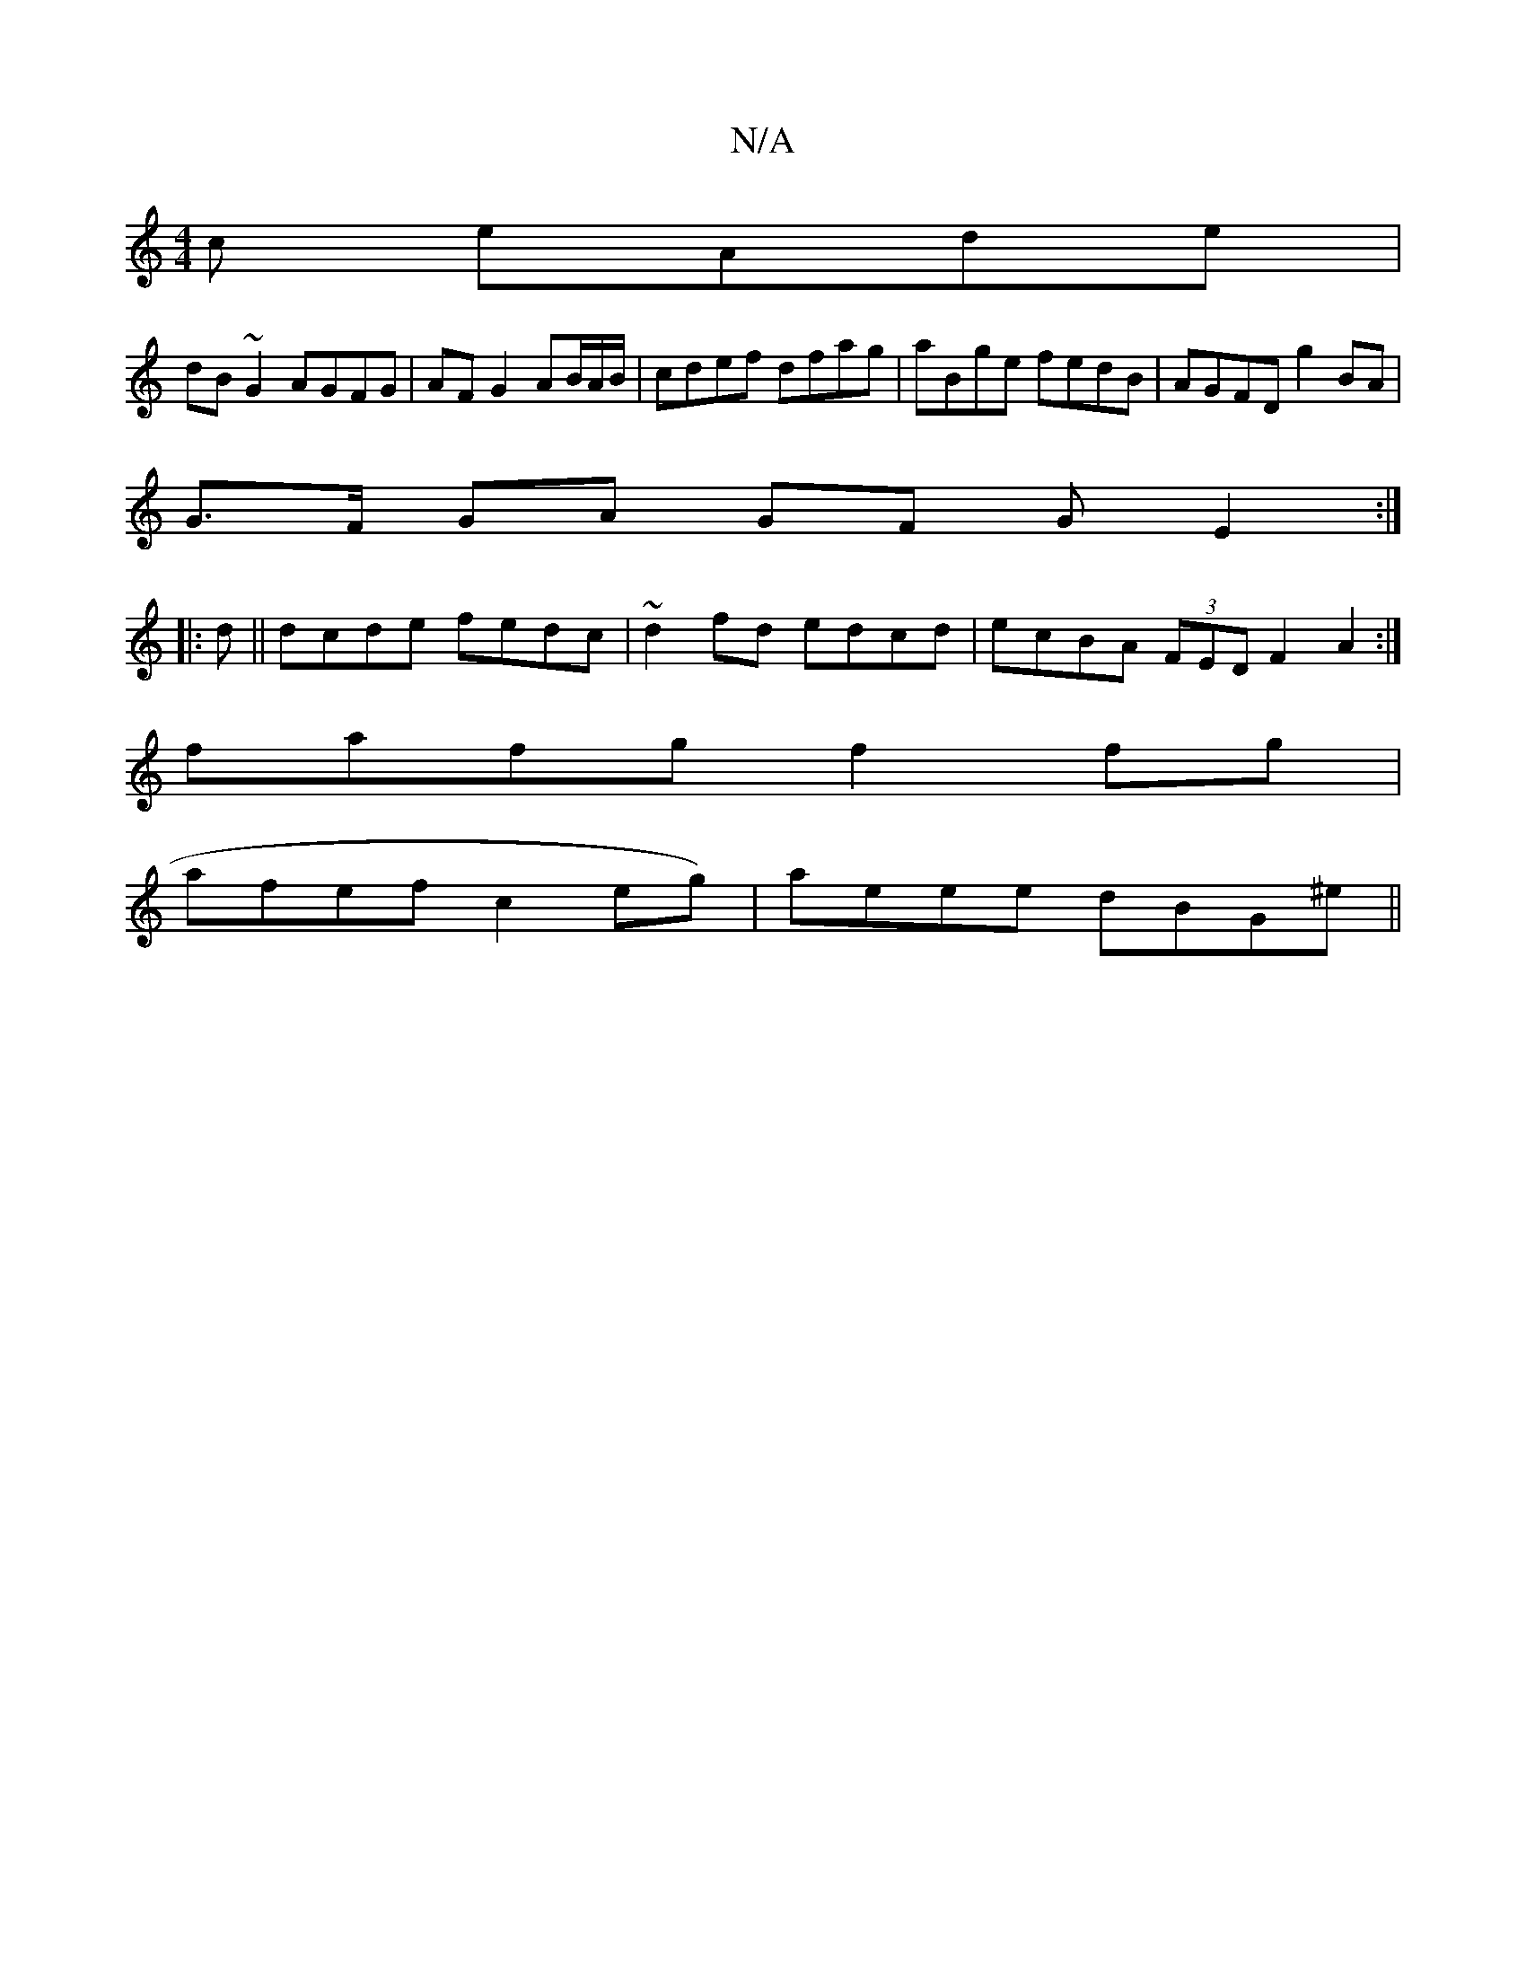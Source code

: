 X:1
T:N/A
M:4/4
R:N/A
K:Cmajor
c eAde|
dB~G2 AGFG|AF G2 AB/A/B/ | cdef dfag | aBge fedB | AGFD g2BA |
G>F GA GF GE2:|
|: d || dcde fedc|~d2fd edcd|ecBA (3FED F2A2:|
fafg f2 fg |
afef c2 eg)|aeee dBG^e||

abag a/b/a fag2| (bba) gfeg
